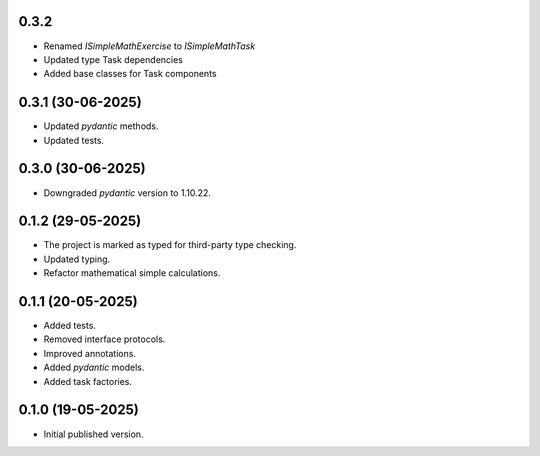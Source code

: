 0.3.2
==================

- Renamed `ISimpleMathExercise` to `ISimpleMathTask`
- Updated type Task dependencies
- Added base classes for Task components

0.3.1 (30-06-2025)
==================

- Updated `pydantic` methods.
- Updated tests.

0.3.0 (30-06-2025)
==================

- Downgraded `pydantic` version to 1.10.22.

0.1.2 (29-05-2025)
==================

- The project is marked as typed for third-party type checking.
- Updated typing.
- Refactor mathematical simple calculations.

0.1.1 (20-05-2025)
==================

- Added tests.
- Removed interface protocols.
- Improved annotations.
- Added `pydantic` models.
- Added task factories.

0.1.0 (19-05-2025)
==================

- Initial published version.